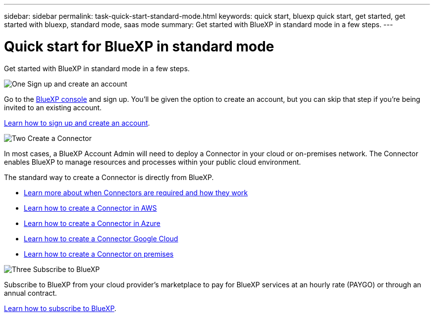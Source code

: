 ---
sidebar: sidebar
permalink: task-quick-start-standard-mode.html
keywords: quick start, bluexp quick start, get started, get started with bluexp, standard mode, saas mode
summary: Get started with BlueXP in standard mode in a few steps.
---

= Quick start for BlueXP in standard mode
:hardbreaks:
:nofooter:
:icons: font
:linkattrs:
:imagesdir: ./media/

[.lead]
Get started with BlueXP in standard mode in a few steps.

.image:https://raw.githubusercontent.com/NetAppDocs/common/main/media/number-1.png[One] Sign up and create an account

[role="quick-margin-para"]
Go to the https://console.bluexp.netapp.com[BlueXP console^] and sign up. You'll be given the option to create an account, but you can skip that step if you're being invited to an existing account.

[role="quick-margin-para"]
link:task-sign-up-saas.html[Learn how to sign up and create an account].

.image:https://raw.githubusercontent.com/NetAppDocs/common/main/media/number-2.png[Two] Create a Connector

[role="quick-margin-para"]
In most cases, a BlueXP Account Admin will need to deploy a Connector in your cloud or on-premises network. The Connector enables BlueXP to manage resources and processes within your public cloud environment.

[role="quick-margin-para"]
The standard way to create a Connector is directly from BlueXP.

[role="quick-margin-list"]
* link:concept-connectors.html[Learn more about when Connectors are required and how they work]
* link:task-quick-start-connector-aws.html[Learn how to create a Connector in AWS]
* link:task-quick-start-connector-azure.html[Learn how to create a Connector in Azure]
* link:task-quick-start-connector-google.html[Learn how to create a Connector Google Cloud]
* link:task-quick-start-connector-on-prem.html[Learn how to create a Connector on premises]

.image:https://raw.githubusercontent.com/NetAppDocs/common/main/media/number-3.png[Three] Subscribe to BlueXP

[role="quick-margin-para"]
Subscribe to BlueXP from your cloud provider's marketplace to pay for BlueXP services at an hourly rate (PAYGO) or through an annual contract.

[role="quick-margin-para"]
link:task-subscribe-standard-mode.html[Learn how to subscribe to BlueXP].